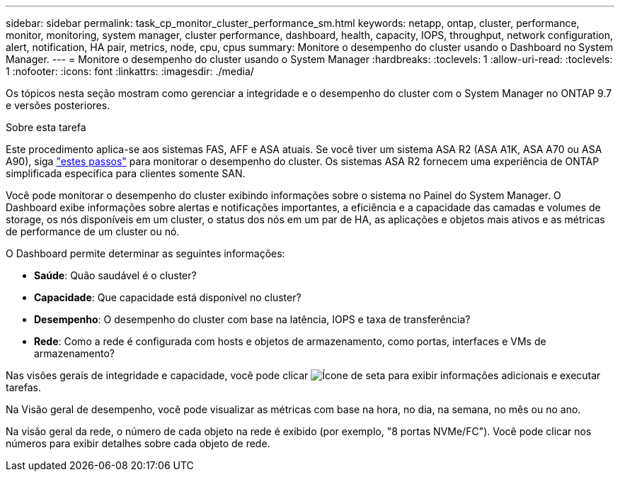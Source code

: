 ---
sidebar: sidebar 
permalink: task_cp_monitor_cluster_performance_sm.html 
keywords: netapp, ontap, cluster, performance, monitor, monitoring, system manager, cluster performance, dashboard, health, capacity, IOPS, throughput, network configuration, alert, notification, HA pair, metrics, node, cpu, cpus 
summary: Monitore o desempenho do cluster usando o Dashboard no System Manager. 
---
= Monitore o desempenho do cluster usando o System Manager
:hardbreaks:
:toclevels: 1
:allow-uri-read: 
:toclevels: 1
:nofooter: 
:icons: font
:linkattrs: 
:imagesdir: ./media/


[role="lead"]
Os tópicos nesta seção mostram como gerenciar a integridade e o desempenho do cluster com o System Manager no ONTAP 9.7 e versões posteriores.

.Sobre esta tarefa
Este procedimento aplica-se aos sistemas FAS, AFF e ASA atuais. Se você tiver um sistema ASA R2 (ASA A1K, ASA A70 ou ASA A90), siga link:https://docs.netapp.com/us-en/asa-r2/monitor/monitor-performance.html["estes passos"^] para monitorar o desempenho do cluster. Os sistemas ASA R2 fornecem uma experiência de ONTAP simplificada específica para clientes somente SAN.

Você pode monitorar o desempenho do cluster exibindo informações sobre o sistema no Painel do System Manager. O Dashboard exibe informações sobre alertas e notificações importantes, a eficiência e a capacidade das camadas e volumes de storage, os nós disponíveis em um cluster, o status dos nós em um par de HA, as aplicações e objetos mais ativos e as métricas de performance de um cluster ou nó.

O Dashboard permite determinar as seguintes informações:

* *Saúde*: Quão saudável é o cluster?
* *Capacidade*: Que capacidade está disponível no cluster?
* *Desempenho*: O desempenho do cluster com base na latência, IOPS e taxa de transferência?
* *Rede*: Como a rede é configurada com hosts e objetos de armazenamento, como portas, interfaces e VMs de armazenamento?


Nas visões gerais de integridade e capacidade, você pode clicar image:icon_arrow.gif["Ícone de seta"] para exibir informações adicionais e executar tarefas.

Na Visão geral de desempenho, você pode visualizar as métricas com base na hora, no dia, na semana, no mês ou no ano.

Na visão geral da rede, o número de cada objeto na rede é exibido (por exemplo, "8 portas NVMe/FC"). Você pode clicar nos números para exibir detalhes sobre cada objeto de rede.
